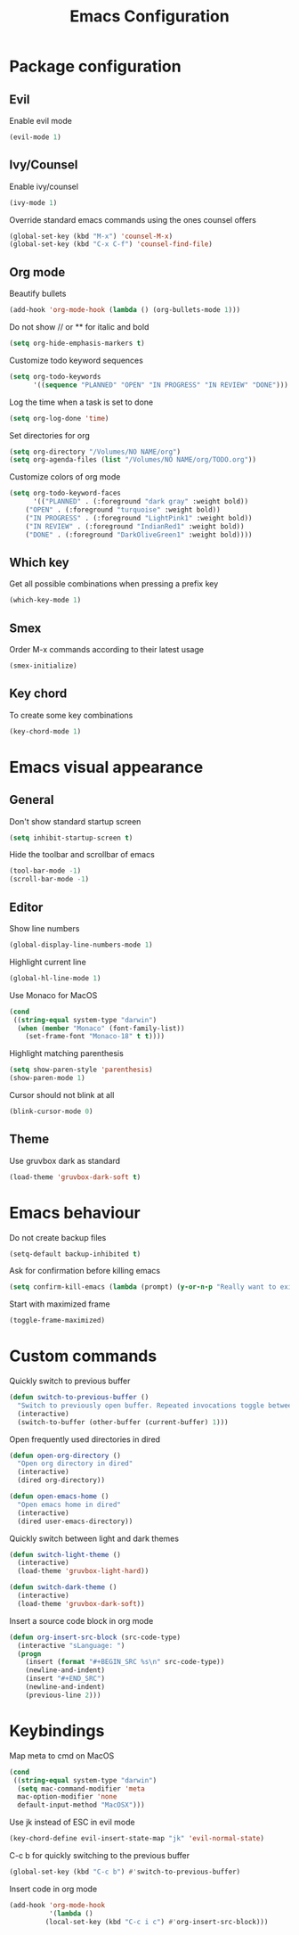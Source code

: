 #+TITLE: Emacs Configuration

* Package configuration
  
** Evil
   
   Enable evil mode

   #+BEGIN_SRC emacs-lisp
   (evil-mode 1)
   #+END_SRC

** Ivy/Counsel
   
   Enable ivy/counsel

   #+BEGIN_SRC emacs-lisp
   (ivy-mode 1)
   #+END_SRC

   Override standard emacs commands using the ones counsel offers

   #+BEGIN_SRC emacs-lisp
   (global-set-key (kbd "M-x") 'counsel-M-x)
   (global-set-key (kbd "C-x C-f") 'counsel-find-file)
   #+END_SRC

** Org mode

   Beautify bullets

   #+BEGIN_SRC emacs-lisp
   (add-hook 'org-mode-hook (lambda () (org-bullets-mode 1)))
   #+END_SRC

   Do not show // or ** for italic and bold
   
   #+BEGIN_SRC emacs-lisp
   (setq org-hide-emphasis-markers t)
   #+END_SRC

   Customize todo keyword sequences

   #+BEGIN_SRC emacs-lisp
   (setq org-todo-keywords
         '((sequence "PLANNED" "OPEN" "IN PROGRESS" "IN REVIEW" "DONE")))
   #+END_SRC

   Log the time when a task is set to done

   #+BEGIN_SRC emacs-lisp
   (setq org-log-done 'time)
   #+END_SRC

   Set directories for org

   #+BEGIN_SRC emacs-lisp
   (setq org-directory "/Volumes/NO NAME/org")
   (setq org-agenda-files (list "/Volumes/NO NAME/org/TODO.org"))
   #+END_SRC
   
   Customize colors of org mode

   #+BEGIN_SRC emacs-lisp
   (setq org-todo-keyword-faces
         '(("PLANNED" . (:foreground "dark gray" :weight bold))
   	   ("OPEN" . (:foreground "turquoise" :weight bold))
   	   ("IN PROGRESS" . (:foreground "LightPink1" :weight bold))
   	   ("IN REVIEW" . (:foreground "IndianRed1" :weight bold))
   	   ("DONE" . (:foreground "DarkOliveGreen1" :weight bold))))
   #+END_SRC

** Which key

   Get all possible combinations when pressing a prefix key

   #+BEGIN_SRC emacs-lisp
   (which-key-mode 1)
   #+END_SRC

** Smex

   Order M-x commands according to their latest usage

   #+BEGIN_SRC emacs-lisp
   (smex-initialize)
   #+END_SRC

** Key chord
   
   To create some key combinations

   #+BEGIN_SRC emacs-lisp
   (key-chord-mode 1)
   #+END_SRC

* Emacs visual appearance
  
** General

   Don't show standard startup screen

   #+BEGIN_SRC emacs-lisp
   (setq inhibit-startup-screen t)
   #+END_SRC

   Hide the toolbar and scrollbar of emacs
   
   #+BEGIN_SRC emacs-lisp
   (tool-bar-mode -1)
   (scroll-bar-mode -1)
   #+END_SRC

** Editor

   Show line numbers

   #+BEGIN_SRC emacs-lisp
   (global-display-line-numbers-mode 1)
   #+END_SRC
   
   Highlight current line

   #+BEGIN_SRC emacs-lisp
   (global-hl-line-mode 1)
   #+END_SRC

   Use Monaco for MacOS

   #+BEGIN_SRC emacs-lisp
   (cond
    ((string-equal system-type "darwin")
     (when (member "Monaco" (font-family-list))
       (set-frame-font "Monaco-18" t t))))
   #+END_SRC
   
   Highlight matching parenthesis

   #+BEGIN_SRC emacs-lisp
   (setq show-paren-style 'parenthesis)
   (show-paren-mode 1)
   #+END_SRC

   Cursor should not blink at all
   
   #+BEGIN_SRC emacs-lisp
   (blink-cursor-mode 0)
   #+END_SRC

** Theme

   Use gruvbox dark as standard

   #+BEGIN_SRC emacs-lisp
   (load-theme 'gruvbox-dark-soft t)
   #+END_SRC
  
* Emacs behaviour

  Do not create backup files

  #+BEGIN_SRC emacs-lisp
  (setq-default backup-inhibited t)
  #+END_SRC
  
  Ask for confirmation before killing emacs

  #+BEGIN_SRC emacs-lisp
  (setq confirm-kill-emacs (lambda (prompt) (y-or-n-p "Really want to exit? ")))
  #+END_SRC
  
  Start with maximized frame

  #+BEGIN_SRC emacs-lisp
  (toggle-frame-maximized)
  #+END_SRC
  
* Custom commands
  
  Quickly switch to previous buffer

  #+BEGIN_SRC emacs-lisp
  (defun switch-to-previous-buffer ()
    "Switch to previously open buffer. Repeated invocations toggle between the two most recently open buffers."
    (interactive)
    (switch-to-buffer (other-buffer (current-buffer) 1)))
  #+END_SRC

  Open frequently used directories in dired

  #+BEGIN_SRC emacs-lisp
  (defun open-org-directory ()
    "Open org directory in dired"
    (interactive)
    (dired org-directory))
  
  (defun open-emacs-home ()
    "Open emacs home in dired"
    (interactive)
    (dired user-emacs-directory))
  #+END_SRC

  Quickly switch between light and dark themes

  #+BEGIN_SRC emacs-lisp
  (defun switch-light-theme ()
    (interactive)
    (load-theme 'gruvbox-light-hard))
  
  (defun switch-dark-theme ()
    (interactive)
    (load-theme 'gruvbox-dark-soft))
  #+END_SRC
  
  Insert a source code block in org mode

  #+BEGIN_SRC emacs-lisp
  (defun org-insert-src-block (src-code-type)
    (interactive "sLanguage: ")
    (progn
      (insert (format "#+BEGIN_SRC %s\n" src-code-type))
      (newline-and-indent)
      (insert "#+END_SRC")
      (newline-and-indent)
      (previous-line 2)))
  #+END_SRC

* Keybindings

  Map meta to cmd on MacOS

  #+BEGIN_SRC emacs-lisp
  (cond
   ((string-equal system-type "darwin")
    (setq mac-command-modifier 'meta
  	mac-option-modifier 'none
  	default-input-method "MacOSX")))
  #+END_SRC

  Use jk instead of ESC in evil mode

  #+BEGIN_SRC emacs-lisp
  (key-chord-define evil-insert-state-map "jk" 'evil-normal-state)
  #+END_SRC

  C-c b for quickly switching to the previous buffer

  #+BEGIN_SRC emacs-lisp
  (global-set-key (kbd "C-c b") #'switch-to-previous-buffer)
  #+END_SRC
  
  Insert code in org mode

  #+BEGIN_SRC emacs-lisp
  (add-hook 'org-mode-hook
            '(lambda ()
	       (local-set-key (kbd "C-c i c") #'org-insert-src-block)))
  #+END_SRC

